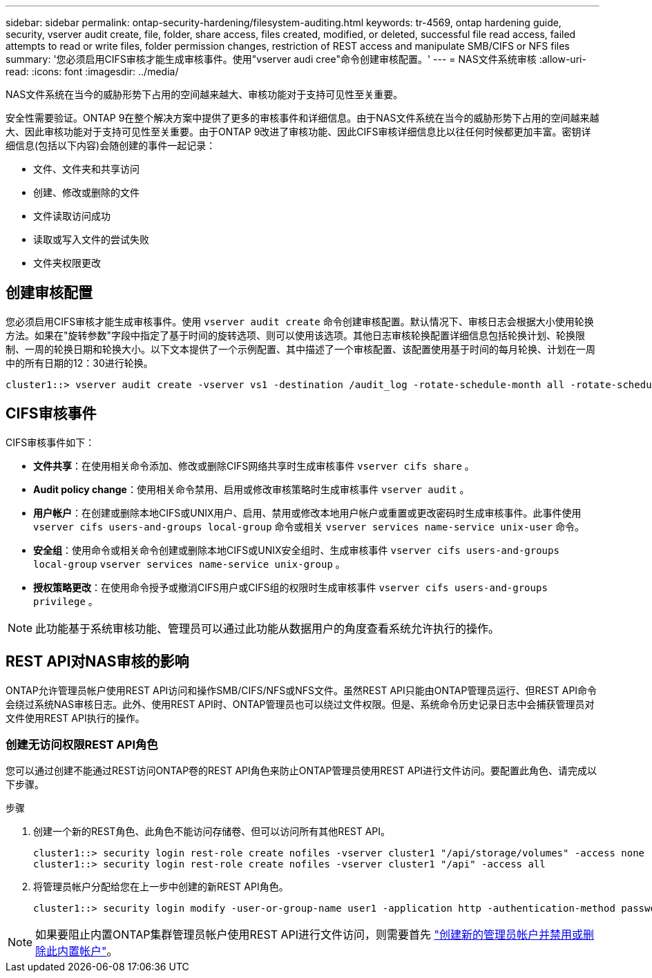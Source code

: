 ---
sidebar: sidebar 
permalink: ontap-security-hardening/filesystem-auditing.html 
keywords: tr-4569, ontap hardening guide, security, vserver audit create, file, folder, share access, files created, modified, or deleted, successful file read access, failed attempts to read or write files, folder permission changes, restriction of REST access and manipulate SMB/CIFS or NFS files 
summary: '您必须启用CIFS审核才能生成审核事件。使用"vserver audi cree"命令创建审核配置。' 
---
= NAS文件系统审核
:allow-uri-read: 
:icons: font
:imagesdir: ../media/


[role="lead"]
NAS文件系统在当今的威胁形势下占用的空间越来越大、审核功能对于支持可见性至关重要。

安全性需要验证。ONTAP 9在整个解决方案中提供了更多的审核事件和详细信息。由于NAS文件系统在当今的威胁形势下占用的空间越来越大、因此审核功能对于支持可见性至关重要。由于ONTAP 9改进了审核功能、因此CIFS审核详细信息比以往任何时候都更加丰富。密钥详细信息(包括以下内容)会随创建的事件一起记录：

* 文件、文件夹和共享访问
* 创建、修改或删除的文件
* 文件读取访问成功
* 读取或写入文件的尝试失败
* 文件夹权限更改




== 创建审核配置

您必须启用CIFS审核才能生成审核事件。使用 `vserver audit create` 命令创建审核配置。默认情况下、审核日志会根据大小使用轮换方法。如果在"旋转参数"字段中指定了基于时间的旋转选项、则可以使用该选项。其他日志审核轮换配置详细信息包括轮换计划、轮换限制、一周的轮换日期和轮换大小。以下文本提供了一个示例配置、其中描述了一个审核配置、该配置使用基于时间的每月轮换、计划在一周中的所有日期的12：30进行轮换。

[listing]
----
cluster1::> vserver audit create -vserver vs1 -destination /audit_log -rotate-schedule-month all -rotate-schedule-dayofweek all -rotate-schedule-hour 12 -rotate-schedule-minute 30
----


== CIFS审核事件

CIFS审核事件如下：

* *文件共享*：在使用相关命令添加、修改或删除CIFS网络共享时生成审核事件 `vserver cifs share` 。
* *Audit policy change*：使用相关命令禁用、启用或修改审核策略时生成审核事件 `vserver audit` 。
* *用户帐户*：在创建或删除本地CIFS或UNIX用户、启用、禁用或修改本地用户帐户或重置或更改密码时生成审核事件。此事件使用 `vserver cifs users-and-groups local-group` 命令或相关 `vserver services name-service unix-user` 命令。
* *安全组*：使用命令或相关命令创建或删除本地CIFS或UNIX安全组时、生成审核事件 `vserver cifs users-and-groups local-group` `vserver services name-service unix-group` 。
* *授权策略更改*：在使用命令授予或撤消CIFS用户或CIFS组的权限时生成审核事件 `vserver cifs users-and-groups privilege` 。



NOTE: 此功能基于系统审核功能、管理员可以通过此功能从数据用户的角度查看系统允许执行的操作。



== REST API对NAS审核的影响

ONTAP允许管理员帐户使用REST API访问和操作SMB/CIFS/NFS或NFS文件。虽然REST API只能由ONTAP管理员运行、但REST API命令会绕过系统NAS审核日志。此外、使用REST API时、ONTAP管理员也可以绕过文件权限。但是、系统命令历史记录日志中会捕获管理员对文件使用REST API执行的操作。



=== 创建无访问权限REST API角色

您可以通过创建不能通过REST访问ONTAP卷的REST API角色来防止ONTAP管理员使用REST API进行文件访问。要配置此角色、请完成以下步骤。

.步骤
. 创建一个新的REST角色、此角色不能访问存储卷、但可以访问所有其他REST API。
+
[listing]
----
cluster1::> security login rest-role create nofiles -vserver cluster1 "/api/storage/volumes" -access none
cluster1::> security login rest-role create nofiles -vserver cluster1 "/api" -access all
----
. 将管理员帐户分配给您在上一步中创建的新REST API角色。
+
[listing]
----
cluster1::> security login modify -user-or-group-name user1 -application http -authentication-method password -vserver cluster1 -role nofile
----



NOTE: 如果要阻止内置ONTAP集群管理员帐户使用REST API进行文件访问，则需要首先 link:../ontap-security-hardening/default-admin-accounts.html["创建新的管理员帐户并禁用或删除此内置帐户"]。
